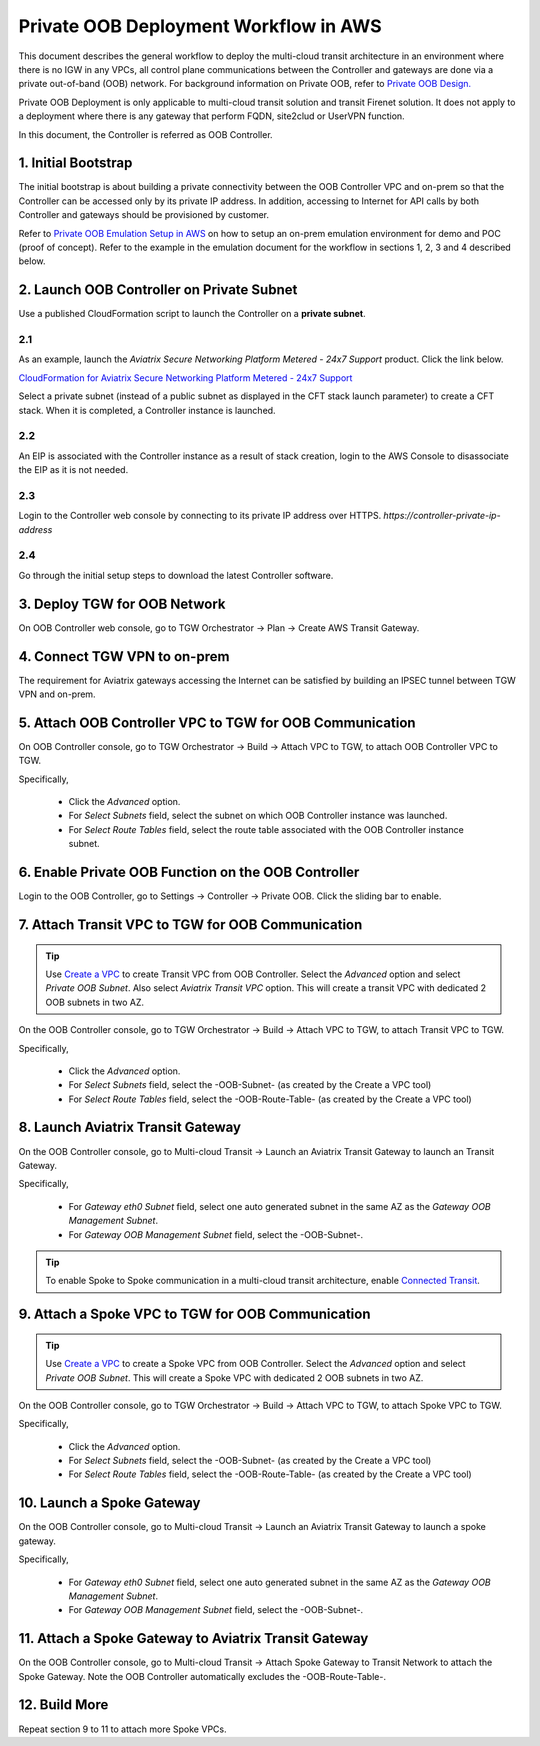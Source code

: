 .. meta::
  :description: Private OOB Workflow
  :keywords: AWS Transit Gateway, AWS TGW, TGW orchestrator, Aviatrix Transit network, Transit DMZ, Egress, Firewall, Firewall Network, FireNet


=========================================================
Private OOB Deployment Workflow in AWS
=========================================================

This document describes the general workflow to deploy the multi-cloud transit architecture in an environment where 
there is no IGW in any VPCs, all control plane communications between the Controller and gateways are done via a private
out-of-band (OOB) network. For background information on Private OOB, refer to `Private OOB Design. <https://docs.aviatrix.com/HowTos/private_oob.html>`_

Private OOB Deployment is only applicable to multi-cloud transit solution and transit Firenet solution. 
It does not apply to a deployment where there is any gateway that perform FQDN, site2clud or UserVPN function. 

In this document, the Controller is referred as OOB Controller.  

1. Initial Bootstrap
------------------------------------------------

The initial bootstrap is about building a private connectivity between the OOB Controller VPC and on-prem 
so that the Controller can be accessed only by its private IP 
address. In addition, accessing to Internet for API calls by both Controller and gateways should be provisioned by customer. 

Refer to `Private OOB Emulation Setup in AWS <https://docs.aviatrix.com/HowTos/private_oob_demo.html>`_ on how to 
setup an on-prem emulation environment for demo and POC (proof of concept). Refer to the example in the emulation
document for the workflow in sections 1, 2, 3 and 4 described below. 


2. Launch OOB Controller on Private Subnet
----------------------------------------------

Use a published CloudFormation script to launch the Controller on a **private subnet**. 

2.1 
~~~~~

As an example, launch the `Aviatrix Secure Networking Platform Metered - 24x7 Support` product. Click the link below.

`CloudFormation for Aviatrix Secure Networking Platform Metered - 24x7 Support <https://us-east-2.console.aws.amazon.com/cloudformation/home?region=us-east-2#/stacks/new?stackName=AviatrixController&templateURL=https://s3-us-west-2.amazonaws.com/aviatrix-cloudformation-templates/aws-cloudformation-aviatrix-metered-controller-24x7-support.template>`_

Select a private subnet (instead of a public subnet as displayed in the CFT stack launch parameter) to create a CFT stack. 
When it is completed, a Controller instance is launched. 

2.2 
~~~~~
An EIP is associated with the Controller instance as a result of stack creation, 
login to the AWS Console to disassociate the EIP as it is not needed. 

2.3 
~~~~

Login to the Controller web console by connecting to its private IP address over HTTPS. 
`https://controller-private-ip-address` 

2.4 
~~~

Go through the initial setup steps to download the latest Controller software. 


3. Deploy TGW for OOB Network
-------------------------------

On OOB Controller web console, go to TGW Orchestrator -> Plan -> Create AWS Transit Gateway.  

4. Connect TGW VPN to on-prem
-------------------------------

The requirement for Aviatrix gateways accessing the Internet can be satisfied by building an IPSEC tunnel between 
TGW VPN and on-prem. 


5. Attach OOB Controller VPC to TGW for OOB Communication
------------------------------------------------------------

On OOB Controller console, go to TGW Orchestrator -> Build -> Attach VPC to TGW, to attach OOB Controller VPC to TGW. 

Specifically, 

 - Click the `Advanced` option. 
 - For `Select Subnets` field, select the subnet on which OOB Controller instance was launched. 
 - For `Select Route Tables` field, select the route table associated with the OOB Controller instance subnet. 

6. Enable Private OOB Function on the OOB Controller
------------------------------------------------------

Login to the OOB Controller, go to Settings -> Controller -> Private OOB. Click the sliding bar to enable.


7. Attach Transit VPC to TGW for OOB Communication
-------------------------------------------------------

.. tip::

  Use `Create a VPC <https://docs.aviatrix.com/HowTos/create_vpc.html>`_ to create Transit VPC from OOB Controller. Select the  `Advanced` option and select `Private OOB Subnet`. Also select `Aviatrix Transit VPC` option. This will create a transit VPC  with dedicated 2 OOB subnets in two AZ.

On the OOB Controller console, go to TGW Orchestrator -> Build -> Attach VPC to TGW, to attach Transit VPC to TGW.

Specifically,

 - Click the `Advanced` option.
 - For `Select Subnets` field, select the -OOB-Subnet- (as created by the Create a VPC tool) 
 - For `Select Route Tables` field, select the -OOB-Route-Table- (as created by the Create a VPC tool)


8. Launch Aviatrix Transit Gateway
--------------------------------------------

On the OOB Controller console, go to Multi-cloud Transit -> Launch an Aviatrix Transit Gateway to launch an Transit 
Gateway. 

Specifically, 

  - For `Gateway eth0 Subnet` field, select one auto generated subnet in the same AZ as the `Gateway OOB Management Subnet`. 
  - For `Gateway OOB Management Subnet` field, select the -OOB-Subnet-.   

.. tip::

  To enable Spoke to Spoke communication in a multi-cloud transit architecture, enable `Connected Transit <https://docs.aviatrix.com/HowTos/transit_advanced.html#connected-transit>`_.


9. Attach a Spoke VPC to TGW for OOB Communication
-------------------------------------------------------------

.. tip::

  Use `Create a VPC <https://docs.aviatrix.com/HowTos/create_vpc.html>`_ to create a Spoke VPC from OOB Controller. Select the  `Advanced` option and select `Private OOB Subnet`. This will create a Spoke VPC  with dedicated 2 OOB subnets in two AZ.

On the OOB Controller console, go to TGW Orchestrator -> Build -> Attach VPC to TGW, to attach Spoke VPC to TGW.

Specifically,

 - Click the `Advanced` option.
 - For `Select Subnets` field, select the -OOB-Subnet- (as created by the Create a VPC tool)
 - For `Select Route Tables` field, select the -OOB-Route-Table- (as created by the Create a VPC tool)



10. Launch a Spoke Gateway
--------------------------------------------------------------------

On the OOB Controller console, go to Multi-cloud Transit -> Launch an Aviatrix Transit Gateway to launch 
a spoke gateway.

Specifically,

  - For `Gateway eth0 Subnet` field, select one auto generated subnet in the same AZ as the `Gateway OOB Management Subnet`.
  - For `Gateway OOB Management Subnet` field, select the -OOB-Subnet-.

11. Attach a Spoke Gateway to Aviatrix Transit Gateway
-------------------------------------------------------

On the OOB Controller console, go to Multi-cloud Transit -> Attach Spoke Gateway to Transit Network to attach the Spoke Gateway. Note the OOB Controller automatically excludes the -OOB-Route-Table-. 

12. Build More
---------------

Repeat section 9 to 11 to attach more Spoke VPCs.  



.. |firewall_domain| image:: firewall_network_workflow_media/firewall_domain.png
   :scale: 30%

.. |gw_launch| image:: firewall_network_workflow_media/gw_launch.png
   :scale: 30%

.. |private_interfaces| image:: firewall_network_workflow_media/private_interfaces.png
   :scale: 30%

.. |panvm_bucket| image:: firewall_network_workflow_media/panvm_bucket.png
   :scale: 30%

.. |fqdn_in_firenet| image:: firewall_network_workflow_media/fqdn_in_firenet.png
   :scale: 30%

.. |fqdn_egress| image:: transit_firenet_design_patterns_media/fqdn_egress.png
   :scale: 30%

.. disqus::
